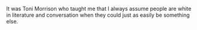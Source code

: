 #+BEGIN_COMMENT
.. title: On Toni Morrison
.. slug: on-toni-morrison
.. date: 2019-08-08
#+END_COMMENT
It was Toni Morrison who taught me that I always assume people are
white in literature and conversation when they could just as easily be
something else.
